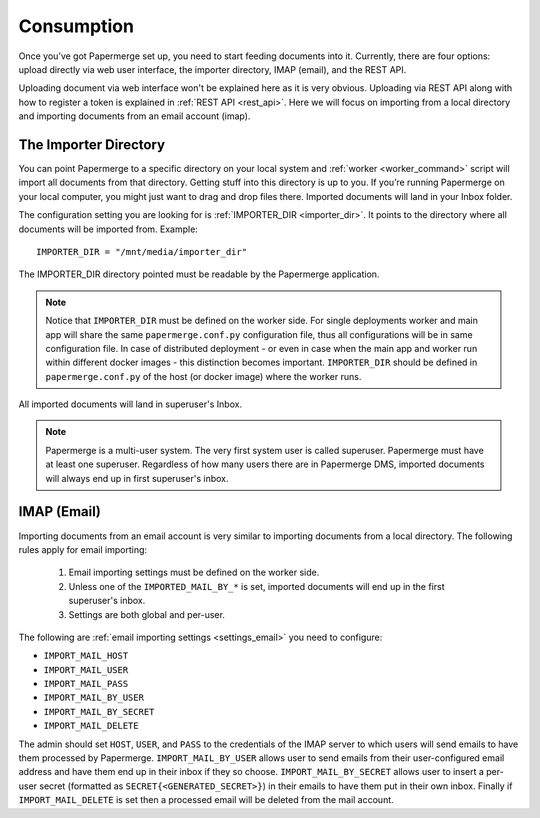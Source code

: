 Consumption
=============

Once you’ve got Papermerge set up, you need to start feeding documents into it. Currently, there are four options: upload directly via web user interface, the importer directory, IMAP (email), and the REST API.

Uploading document via web interface won't be explained here as it is very obvious. Uploading via REST API along with how to register a token is explained in :ref:`REST API <rest_api>`. Here we will focus on importing from a local directory and importing documents from an email account (imap).


.. _importer_directory:

The Importer Directory
~~~~~~~~~~~~~~~~~~~~~~~

You can point Papermerge to a specific directory on your local system and
:ref:`worker <worker_command>` script will import all documents from that
directory. Getting stuff into this directory is up to you. If you’re running
Papermerge on your local computer, you might just want to drag and drop files
there.  Imported documents will land in your Inbox folder.

The configuration setting you are looking for is :ref:`IMPORTER_DIR <importer_dir>`. It points to the directory where all documents will be imported from. Example::

    IMPORTER_DIR = "/mnt/media/importer_dir"

The IMPORTER_DIR directory pointed must be readable by the Papermerge application.

.. note::

    Notice that ``IMPORTER_DIR`` must be defined on the worker side. For single deployments worker and main app will share the same ``papermerge.conf.py`` configuration file, thus all configurations will be in same configuration file. In case of distributed deployment - or even in case when the main app and worker run within different docker images - this distinction becomes important. ``IMPORTER_DIR`` should be defined in ``papermerge.conf.py`` of the host (or docker image) where the worker runs.

All imported documents will land in superuser's Inbox.

.. note::

    Papermerge is a multi-user system. The very first system user is called superuser. Papermerge must have at least one superuser.
    Regardless of how many users there are in Papermerge DMS, imported documents will always end up in first superuser's inbox.

.. _importer_imap:

IMAP (Email)
~~~~~~~~~~~~~

Importing documents from an email account is very similar to importing documents from  a local directory. The following rules apply for email importing:

    1. Email importing settings must be defined on the worker side.
    2. Unless one of the ``IMPORTED_MAIL_BY_*`` is set, imported documents will end up in the first superuser's inbox.
    3. Settings are both global and per-user.

The following are :ref:`email importing settings <settings_email>` you need to configure:

* ``IMPORT_MAIL_HOST``
* ``IMPORT_MAIL_USER``
* ``IMPORT_MAIL_PASS``
* ``IMPORT_MAIL_BY_USER``
* ``IMPORT_MAIL_BY_SECRET``
* ``IMPORT_MAIL_DELETE``

The admin should set ``HOST``, ``USER``, and ``PASS`` to the credentials of the IMAP server to which users will send
emails to have them processed by Papermerge. ``IMPORT_MAIL_BY_USER`` allows user to send emails from their
user-configured email address and have them end up in their inbox if they so choose. ``IMPORT_MAIL_BY_SECRET``
allows user to insert a per-user secret (formatted as ``SECRET{<GENERATED_SECRET>}``) in their emails to have them
put in their own inbox. Finally if ``IMPORT_MAIL_DELETE`` is set then a processed email will be deleted from
the mail account.


